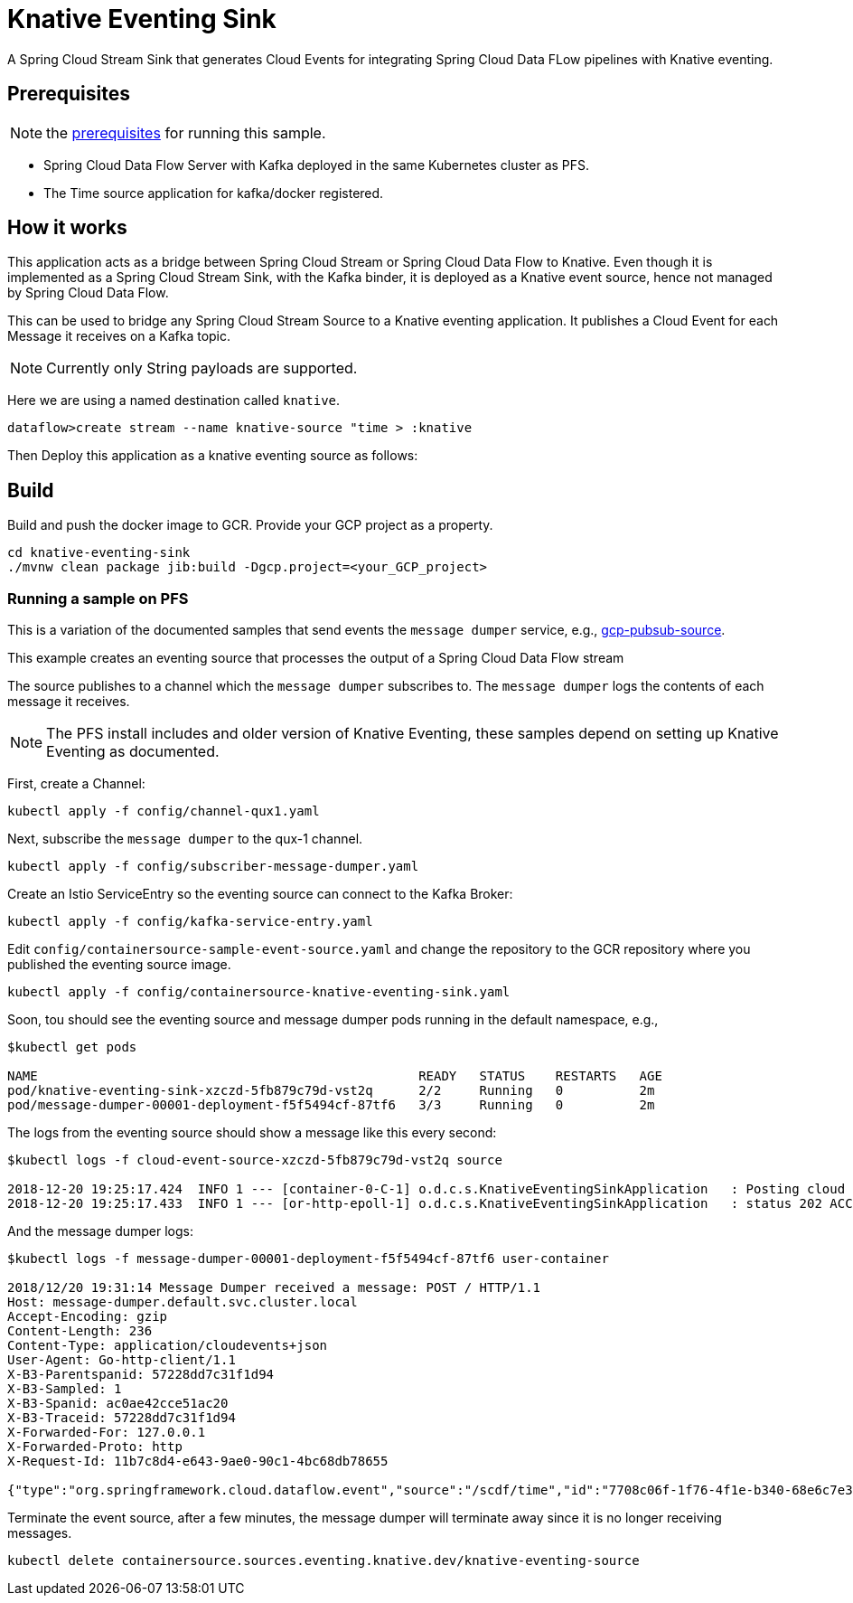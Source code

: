 = Knative Eventing Sink


A Spring Cloud Stream Sink that generates Cloud Events for integrating Spring Cloud Data FLow pipelines with Knative eventing.

== Prerequisites

NOTE: the link:../README.adoc#prerequisites[prerequisites] for running this sample.

* Spring Cloud Data Flow Server with Kafka deployed in the same Kubernetes cluster as PFS.
* The Time source application for kafka/docker registered.

== How it works

This application acts as a bridge between Spring Cloud Stream or Spring Cloud Data Flow to Knative.
Even though it is implemented as a Spring Cloud Stream Sink, with the Kafka binder, it is deployed as a Knative event source, hence
not managed by Spring Cloud Data Flow.

This can be used to bridge any Spring Cloud Stream Source to a Knative eventing application. It publishes a Cloud Event for each Message it
receives on a Kafka topic.

NOTE: Currently only String payloads are supported.

Here we are using a named destination called `knative`.

```
dataflow>create stream --name knative-source "time > :knative
```

Then Deploy this application as a knative eventing source as follows:


== Build

Build and push the docker image to GCR. Provide your GCP project as a property.

```
cd knative-eventing-sink
./mvnw clean package jib:build -Dgcp.project=<your_GCP_project>
```
=== Running a sample on PFS

This is a variation of the documented samples that send events the `message dumper` service, e.g., https://github.com/knative/eventing-sources/blob/master/samples/gcp-pubsub-source/README.md[gcp-pubsub-source].

This example creates an eventing source that processes the output of a Spring Cloud Data Flow stream

The source publishes to a channel which the `message dumper` subscribes to.
The `message dumper` logs the contents of each message it receives.

NOTE: The PFS install includes and older version of Knative Eventing, these samples depend on setting up Knative Eventing as documented.

First, create a Channel:

```
kubectl apply -f config/channel-qux1.yaml
```
Next, subscribe the `message dumper` to the qux-1 channel.

```
kubectl apply -f config/subscriber-message-dumper.yaml
```

Create an Istio ServiceEntry so the eventing source can connect to the Kafka Broker:

```
kubectl apply -f config/kafka-service-entry.yaml
```


Edit `config/containersource-sample-event-source.yaml` and change the repository to the GCR repository where you published the eventing source image.
```
kubectl apply -f config/containersource-knative-eventing-sink.yaml
```

Soon, tou should see the eventing source and message dumper pods running in the default namespace, e.g.,
```
$kubectl get pods

NAME                                                  READY   STATUS    RESTARTS   AGE
pod/knative-eventing-sink-xzczd-5fb879c79d-vst2q      2/2     Running   0          2m
pod/message-dumper-00001-deployment-f5f5494cf-87tf6   3/3     Running   0          2m
```

The logs from the eventing source should show a message like this every second:

```
$kubectl logs -f cloud-event-source-xzczd-5fb879c79d-vst2q source

2018-12-20 19:25:17.424  INFO 1 --- [container-0-C-1] o.d.c.s.KnativeEventingSinkApplication   : Posting cloud event DefaultCloudEventImpl{specversion='0.2', type='org.springframework.cloud.dataflow.event', source=/scdf/time, id='ca90b0d0-a456-4039-b33b-b60f49f5fdd1', time=2018-12-20T19:25:17.424Z[GMT], schemaURL=null, contentType='text/plain', data="12/20/18 19:31:14"} to http://qux-1-channel.default.svc.cluster.local/
2018-12-20 19:25:17.433  INFO 1 --- [or-http-epoll-1] o.d.c.s.KnativeEventingSinkApplication   : status 202 ACCEPTED
```

And the message dumper logs:

```
$kubectl logs -f message-dumper-00001-deployment-f5f5494cf-87tf6 user-container

2018/12/20 19:31:14 Message Dumper received a message: POST / HTTP/1.1
Host: message-dumper.default.svc.cluster.local
Accept-Encoding: gzip
Content-Length: 236
Content-Type: application/cloudevents+json
User-Agent: Go-http-client/1.1
X-B3-Parentspanid: 57228dd7c31f1d94
X-B3-Sampled: 1
X-B3-Spanid: ac0ae42cce51ac20
X-B3-Traceid: 57228dd7c31f1d94
X-Forwarded-For: 127.0.0.1
X-Forwarded-Proto: http
X-Request-Id: 11b7c8d4-e643-9ae0-90c1-4bc68db78655

{"type":"org.springframework.cloud.dataflow.event","source":"/scdf/time","id":"7708c06f-1f76-4f1e-b340-68e6c7e39774","time":1545334274.264000000,"schemaURL":null,"contentType":"text/plain","data":"12/20/18 19:31:14","specVersion":"0.2"}
```

Terminate the event source, after a few minutes, the message dumper will terminate away since it is no longer receiving messages.
```
kubectl delete containersource.sources.eventing.knative.dev/knative-eventing-source
```

